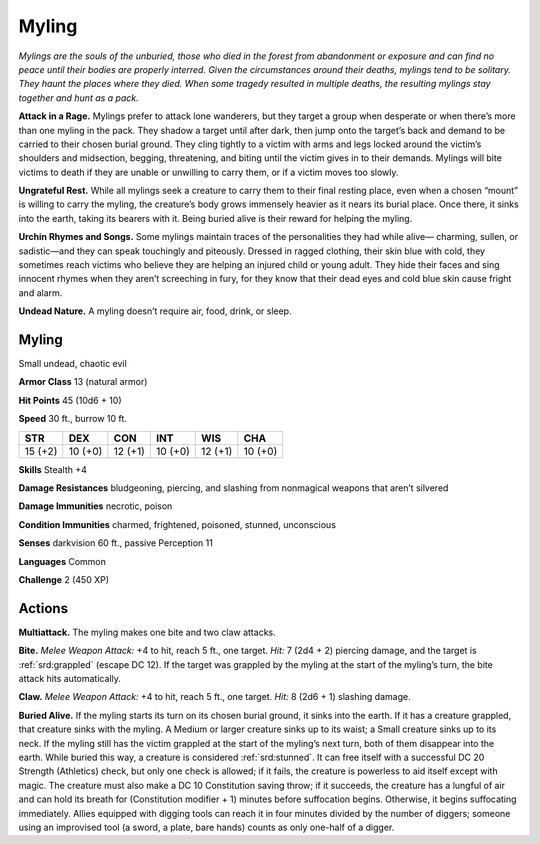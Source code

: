 
.. _tob:myling:

Myling
------

*Mylings are the souls of the unburied, those who died in the forest
from abandonment or exposure and can find no peace until their
bodies are properly interred. Given the circumstances around their
deaths, mylings tend to be solitary. They haunt the places where
they died. When some tragedy resulted in multiple
deaths, the resulting mylings stay together and hunt as
a pack.*

**Attack in a Rage.** Mylings prefer to attack lone
wanderers, but they target a group when desperate or
when there’s more than one myling in the pack. They shadow
a target until after dark, then jump onto the target’s back and
demand to be carried to their chosen burial ground. They cling
tightly to a victim with arms and legs locked around the victim’s
shoulders and midsection, begging, threatening, and biting until
the victim gives in to their demands. Mylings will bite victims to
death if they are unable or unwilling to carry them, or if a victim
moves too slowly.

**Ungrateful Rest.** While all mylings seek a creature to carry
them to their final resting place, even when a chosen “mount” is
willing to carry the myling, the creature’s body grows immensely
heavier as it nears its burial place. Once there, it sinks into the
earth, taking its bearers with it. Being buried alive is their reward
for helping the myling.

**Urchin Rhymes and Songs.** Some mylings maintain traces
of the personalities they had while alive— charming, sullen, or
sadistic—and they can speak touchingly and piteously. Dressed
in ragged clothing, their skin blue with cold, they sometimes
reach victims who believe they are helping an injured child or
young adult. They hide their faces and sing innocent rhymes
when they aren’t screeching in fury, for they know that their dead
eyes and cold blue skin cause fright and alarm.

**Undead Nature.** A myling doesn’t require air, food, drink, or
sleep.

Myling
~~~~~~

Small undead, chaotic evil

**Armor Class** 13 (natural armor)

**Hit Points** 45 (10d6 + 10)

**Speed** 30 ft., burrow 10 ft.

+-----------+-----------+-----------+-----------+-----------+-----------+
| STR       | DEX       | CON       | INT       | WIS       | CHA       |
+===========+===========+===========+===========+===========+===========+
| 15 (+2)   | 10 (+0)   | 12 (+1)   | 10 (+0)   | 12 (+1)   | 10 (+0)   |
+-----------+-----------+-----------+-----------+-----------+-----------+

**Skills** Stealth +4

**Damage Resistances** bludgeoning, piercing, and slashing from
nonmagical weapons that aren’t silvered

**Damage Immunities** necrotic, poison

**Condition Immunities** charmed, frightened, poisoned,
stunned, unconscious

**Senses** darkvision 60 ft., passive Perception 11

**Languages** Common

**Challenge** 2 (450 XP)

Actions
~~~~~~~

**Multiattack.** The myling makes one bite and two claw attacks.

**Bite.** *Melee Weapon Attack:* +4 to hit, reach 5 ft., one target.
*Hit:* 7 (2d4 + 2) piercing damage, and the target is :ref:`srd:grappled`
(escape DC 12). If the target was grappled by the myling at the
start of the myling’s turn, the bite attack hits automatically.

**Claw.** *Melee Weapon Attack:* +4 to hit, reach 5 ft., one target.
*Hit:* 8 (2d6 + 1) slashing damage.

**Buried Alive.** If the myling starts its turn on its chosen burial
ground, it sinks into the earth. If it has a creature grappled, that
creature sinks with the myling. A Medium or larger creature
sinks up to its waist; a Small creature sinks up to its neck. If the
myling still has the victim grappled at the start of the myling’s
next turn, both of them disappear into the earth. While buried
this way, a creature is considered :ref:`srd:stunned`. It can free itself
with a successful DC 20 Strength (Athletics) check, but only
one check is allowed; if it fails, the creature is powerless to aid
itself except with magic. The creature must also make a DC
10 Constitution saving throw; if it succeeds, the creature has a
lungful of air and can hold its breath for (Constitution modifier
+ 1) minutes before suffocation begins. Otherwise, it begins
suffocating immediately. Allies equipped with digging tools
can reach it in four minutes divided by the number of diggers;
someone using an improvised tool (a sword, a plate, bare
hands) counts as only one-half of a digger.
